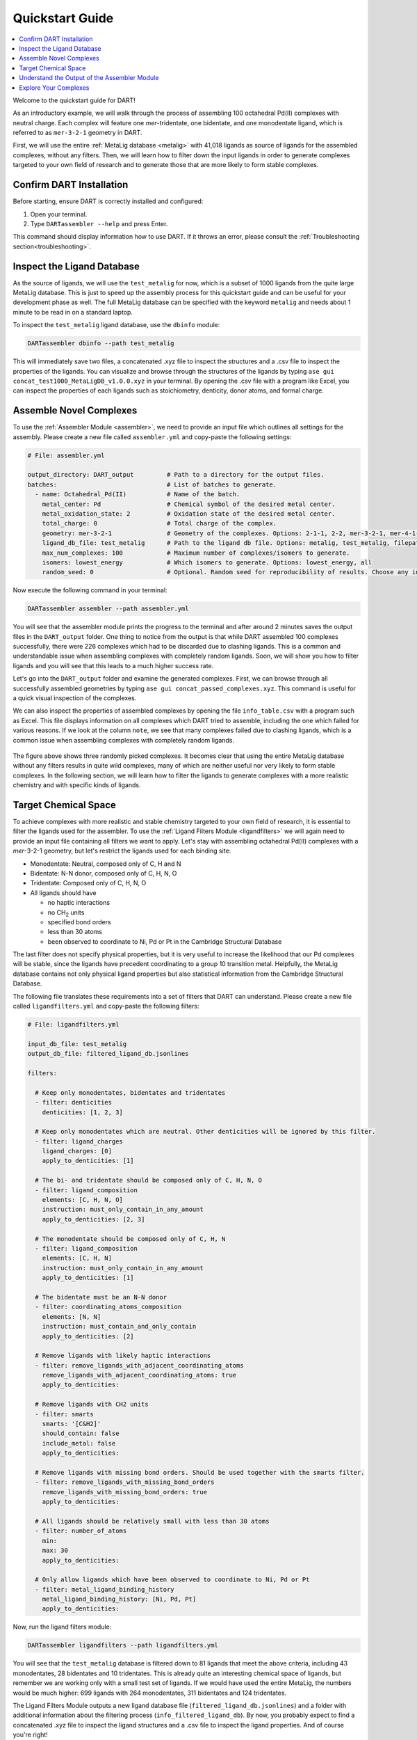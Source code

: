 .. _quickstart:

Quickstart Guide
=================================

.. contents:: :local:

Welcome to the quickstart guide for DART!

As an introductory example, we will walk through the process of assembling 100 octahedral Pd(II) complexes with neutral charge. Each complex will feature one `mer`-tridentate, one bidentate, and one monodentate ligand, which is referred to as ``mer-3-2-1`` geometry in DART.


First, we will use the entire :ref:`MetaLig database <metalig>` with 41,018 ligands as source of ligands for the assembled complexes, without any filters. Then, we will learn how to filter down the input ligands in order to generate complexes targeted to your own field of research and to generate those that are more likely to form stable complexes.

Confirm DART Installation
----------------------------

Before starting, ensure DART is correctly installed and configured:

1. Open your terminal.
2. Type ``DARTassembler --help`` and press Enter.

This command should display information how to use DART. If it throws an error, please consult the :ref:`Troubleshooting section<troubleshooting>`.

Inspect the Ligand Database
-------------------------------

As the source of ligands, we will use the ``test_metalig`` for now, which is a subset of 1000 ligands from the quite large MetaLig database. This is just to speed up the assembly process for this quickstart guide and can be useful for your development phase as well. The full MetaLig database can be specified with the keyword ``metalig`` and needs about 1 minute to be read in on a standard laptop.

To inspect the ``test_metalig`` ligand database, use the ``dbinfo`` module:

.. code-block:: bash

    DARTassembler dbinfo --path test_metalig

This will immediately save two files, a concatenated .xyz file to inspect the structures and a .csv file to inspect the properties of the ligands. You can visualize and browse through the structures of the ligands by typing ``ase gui concat_test1000_MetaLigDB_v1.0.0.xyz`` in your terminal. By opening the .csv file with a program like Excel, you can inspect the properties of each ligands such as stoichiometry, denticity, donor atoms, and formal charge.

Assemble Novel Complexes
--------------------------------

To use the :ref:`Assembler Module <assembler>`, we need to provide an input file which outlines all settings for the assembly. Please create a new file called ``assembler.yml`` and copy-paste the following settings:

.. code-block::

       # File: assembler.yml

       output_directory: DART_output         # Path to a directory for the output files.
       batches:                              # List of batches to generate.
         - name: Octahedral_Pd(II)           # Name of the batch.
           metal_center: Pd                  # Chemical symbol of the desired metal center.
           metal_oxidation_state: 2          # Oxidation state of the desired metal center.
           total_charge: 0                   # Total charge of the complex.
           geometry: mer-3-2-1               # Geometry of the complexes. Options: 2-1-1, 2-2, mer-3-2-1, mer-4-1-1, 5-1
           ligand_db_file: test_metalig      # Path to the ligand db file. Options: metalig, test_metalig, filepath or list of paths/keywords (see documentation).
           max_num_complexes: 100            # Maximum number of complexes/isomers to generate.
           isomers: lowest_energy            # Which isomers to generate. Options: lowest_energy, all
           random_seed: 0                    # Optional. Random seed for reproducibility of results. Choose any integer.

Now execute the following command in your terminal:

.. code-block:: bash

    DARTassembler assembler --path assembler.yml

You will see that the assembler module prints the progress to the terminal and after around 2 minutes saves the output files in the ``DART_output`` folder. One thing to notice from the output is that while DART assembled 100 complexes successfully, there were 226 complexes which had to be discarded due to clashing ligands. This is a common and understandable issue when assembling complexes with completely random ligands. Soon, we will show you how to filter ligands and you will see that this leads to a much higher success rate.

Let's go into the ``DART_output`` folder and examine the generated complexes. First, we can browse through all successfully assembled geometries by typing ``ase gui concat_passed_complexes.xyz``. This command is useful for a quick visual inspection of the complexes.

We can also inspect the properties of assembled complexes by opening the file ``info_table.csv`` with a program such as Excel. This file displays information on all complexes which DART tried to assemble, including the one which failed for various reasons. If we look at the column ``note``, we see that many complexes failed due to clashing ligands, which is a common issue when assembling complexes with completely random ligands.

.. figure:: /_static/part1/examples/quickstart/DART_output/picture_without_filtering.png
   :width: 100%
   :align: center

The figure above shows three randomly picked complexes. It becomes clear that using the entire MetaLig database without any filters results in quite wild complexes, many of which are neither useful nor very likely to form stable complexes. In the following section, we will learn how to filter the ligands to generate complexes with a more realistic chemistry and with specific kinds of ligands.

Target Chemical Space
------------------------

To achieve complexes with more realistic and stable chemistry targeted to your own field of research, it is essential to filter the ligands used for the assembler. To use the :ref:`Ligand Filters Module <ligandfilters>` we will again need to provide an input file containing all filters we want to apply. Let's stay with assembling octahedral Pd(II) complexes with a `mer`-3-2-1 geometry, but let's restrict the ligands used for each binding site:

- Monodentate: Neutral, composed only of C, H and N
- Bidentate: N-N donor, composed only of C, H, N, O
- Tridentate: Composed only of C, H, N, O
- All ligands should have

  - no haptic interactions
  - no CH\ :sub:`2` units
  - specified bond orders
  - less than 30 atoms
  - been observed to coordinate to Ni, Pd or Pt in the Cambridge Structural Database

The last filter does not specify physical properties, but it is very useful to increase the likelihood that our Pd complexes will be stable, since the ligands have precedent coordinating to a group 10 transition metal. Helpfully, the MetaLig database contains not only physical ligand properties but also statistical information from the Cambridge Structural Database.

The following file translates these requirements into a set of filters that DART can understand. Please create a new file called ``ligandfilters.yml`` and copy-paste the following filters:

.. code-block::

    # File: ligandfilters.yml

    input_db_file: test_metalig
    output_db_file: filtered_ligand_db.jsonlines

    filters:

      # Keep only monodentates, bidentates and tridentates
      - filter: denticities
        denticities: [1, 2, 3]

      # Keep only monodentates which are neutral. Other denticities will be ignored by this filter.
      - filter: ligand_charges
        ligand_charges: [0]
        apply_to_denticities: [1]

      # The bi- and tridentate should be composed only of C, H, N, O
      - filter: ligand_composition
        elements: [C, H, N, O]
        instruction: must_only_contain_in_any_amount
        apply_to_denticities: [2, 3]

      # The monodentate should be composed only of C, H, N
      - filter: ligand_composition
        elements: [C, H, N]
        instruction: must_only_contain_in_any_amount
        apply_to_denticities: [1]

      # The bidentate must be an N-N donor
      - filter: coordinating_atoms_composition
        elements: [N, N]
        instruction: must_contain_and_only_contain
        apply_to_denticities: [2]

      # Remove ligands with likely haptic interactions
      - filter: remove_ligands_with_adjacent_coordinating_atoms
        remove_ligands_with_adjacent_coordinating_atoms: true
        apply_to_denticities:

      # Remove ligands with CH2 units
      - filter: smarts
        smarts: '[C&H2]'
        should_contain: false
        include_metal: false
        apply_to_denticities:

      # Remove ligands with missing bond orders. Should be used together with the smarts filter.
      - filter: remove_ligands_with_missing_bond_orders
        remove_ligands_with_missing_bond_orders: true
        apply_to_denticities:

      # All ligands should be relatively small with less than 30 atoms
      - filter: number_of_atoms
        min:
        max: 30
        apply_to_denticities:

      # Only allow ligands which have been observed to coordinate to Ni, Pd or Pt
      - filter: metal_ligand_binding_history
        metal_ligand_binding_history: [Ni, Pd, Pt]
        apply_to_denticities:

Now, run the ligand filters module:

.. code-block:: bash

    DARTassembler ligandfilters --path ligandfilters.yml

You will see that the ``test_metalig`` database is filtered down to 81 ligands that meet the above criteria, including 43 monodentates, 28 bidentates and 10 tridentates. This is already quite an interesting chemical space of ligands, but remember we are working only with a small test set of ligands. If we would have used the entire MetaLig, the numbers would be much higher: 699 ligands with 264 monodentates, 311 bidentates and 124 tridentates.

The Ligand Filters Module outputs a new ligand database file (``filtered_ligand_db.jsonlines``) and a folder with additional information about the filtering process (``info_filtered_ligand_db``). By now, you probably expect to find a concatenated .xyz file to inspect the ligand structures and a .csv file to inspect the ligand properties. And of course you're right!

First, you can check that all passed ligands have no CH\ :sub:`2` units with ``ase gui concat_Passed.xyz`` in the directory ``info_filtered_ligand_db/concat_xyz``. Furthermore, you will find one concatenated .xyz file for each filter, containing all ligands which were filtered out in this step. This is very handy to make sure that the filters are working exactly as you intended. For example, you can check all ligands with CH\ :sub:`2` units that were filtered out in the file ``concat_Filter07:smarts.xyz``.

**Assembling Complexes with Targeted Chemical Space:**

Now, we will redo the assembly process with the refined ligand database. First, update the ``ligand_db_file`` in the ``assembler.yml`` file so that it specifies the path to your freshly filtered database. Also, change the output directory to prevent overwriting previous results.

.. code-block::

    # update assembler.yml
    output_directory: DART_output_targeted
    ...
    batches:
          ...
          ligand_db_file: filtered_ligand_db.jsonlines
          ...

The assembler will now draw all it's ligands from the 81 ligands that match the criteria we specified earlier. The resulting complexes will have a more uniform chemistry, while still covering a wide chemical space within the defined boundaries. This method is excellent for generating a diverse set of complexes with realistic and targeted chemical properties for your research.

.. figure:: /_static/part1/examples/quickstart/DART_output_targeted/picture_with_filtering.png
   :width: 100%
   :align: center

The figure above shows three randomly picked complexes from the output of the assembler module with the filtered ligands. These complexes certainly look a lot more useful now. In the same way, you can rapidly generate complexes for your own field of research by filtering the ligands to your needs.

Understand the Output of the Assembler Module
------------------------------------------------

The ``DART_output_targeted`` directory holds all the output files from the assembly module. For an in-depth explanation of each file, see the :ref:`assembly_output` section. The assembled complexes can be found in ``batches/Octahedral_Pd(II)/complexes``. Each complex is stored in a separate folder, named after the complex.

Let's examine the complex named ADINOBUX to understand the range of information provided:

**ADINOBUX_structure.xyz:**
    This file describes the geometry of the complex, showcasing an octahedral configuration with a Pd center and three distinct ligands.

**ADINOBUX_ligandinfo.csv:**
    This file offers a snapshot of the MetaLig database, detailing the ligands in this complex. It provides a quick reference for properties like stoichiometry, denticity, donor atoms, and formal charge.

**ADINOBUX_data.json:**
    This comprehensive file offers detailed data on the complex, like structure, molecular graph and ligands, in a machine-readable format suitable for further processing.

Explore Your Complexes
----------------------------

The folder ``DART_output_targeted`` now contains a rich spectrum of complexes, all adhering to the parameters you specified earlier. This approach enables DART users to do a a deep dive into well-defined chemical spaces, bringing forward potentially interesting complexes for various applications. We encourage you to explore the DART output and discover the wealth of information it provides.

Want to learn more? Dive into a :ref:`case study using advanced DART features <Pd_Ni_Cross_Coupling>` or read more about the :ref:`DART philosophy <dart_workflow>`.





